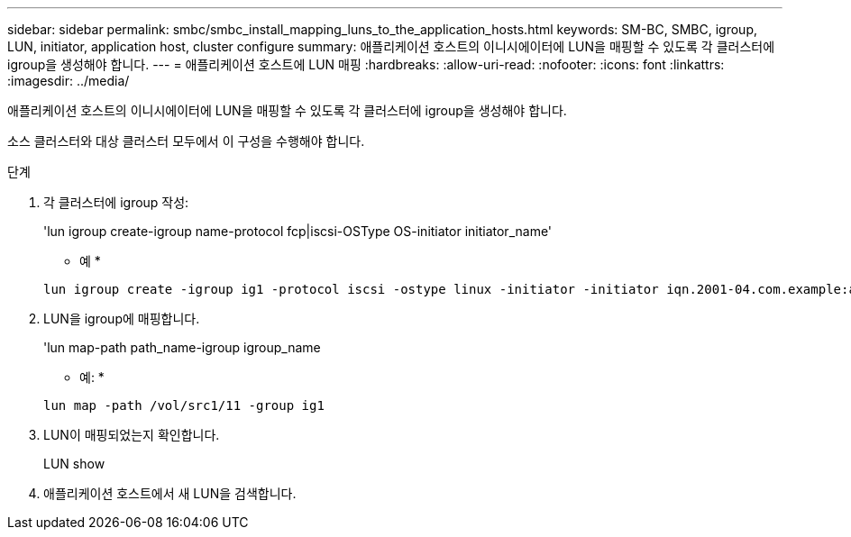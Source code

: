 ---
sidebar: sidebar 
permalink: smbc/smbc_install_mapping_luns_to_the_application_hosts.html 
keywords: SM-BC, SMBC, igroup, LUN, initiator, application host, cluster configure 
summary: 애플리케이션 호스트의 이니시에이터에 LUN을 매핑할 수 있도록 각 클러스터에 igroup을 생성해야 합니다. 
---
= 애플리케이션 호스트에 LUN 매핑
:hardbreaks:
:allow-uri-read: 
:nofooter: 
:icons: font
:linkattrs: 
:imagesdir: ../media/


[role="lead"]
애플리케이션 호스트의 이니시에이터에 LUN을 매핑할 수 있도록 각 클러스터에 igroup을 생성해야 합니다.

소스 클러스터와 대상 클러스터 모두에서 이 구성을 수행해야 합니다.

.단계
. 각 클러스터에 igroup 작성:
+
'lun igroup create-igroup name-protocol fcp|iscsi-OSType OS-initiator initiator_name'

+
* 예 *

+
....
lun igroup create -igroup ig1 -protocol iscsi -ostype linux -initiator -initiator iqn.2001-04.com.example:abc123
....
. LUN을 igroup에 매핑합니다.
+
'lun map-path path_name-igroup igroup_name

+
* 예: *

+
....
lun map -path /vol/src1/11 -group ig1
....
. LUN이 매핑되었는지 확인합니다.
+
LUN show

. 애플리케이션 호스트에서 새 LUN을 검색합니다.

